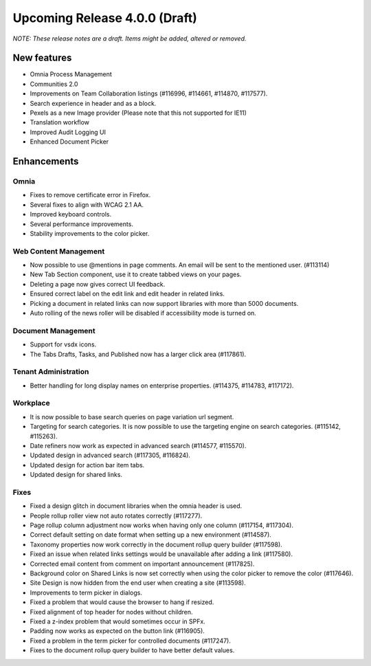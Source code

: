Upcoming Release 4.0.0 (Draft) 
========================================
*NOTE: These release notes are a draft. Items might be added, altered or removed.*


New features
----------------------------------------
- Omnia Process Management
- Communities 2.0
- Improvements on Team Collaboration listings (#116996, #114661, #114870, #117577).
- Search experience in header and as a block.
- Pexels as a new Image provider (Please note that this not supported for IE11)
- Translation workflow
- Improved Audit Logging UI
- Enhanced Document Picker


Enhancements
------------------------------------

Omnia
***********************
- Fixes to remove certificate error in Firefox.
- Several fixes to align with WCAG 2.1 AA.
- Improved keyboard controls.
- Several performance improvements.
- Stability improvements to the color picker.

Web Content Management
***********************
- Now possible to use @mentions in page comments. An email will be sent to the mentioned user. (#113114)
- New Tab Section component, use it to create tabbed views on your pages.
- Deleting a page now gives correct UI feedback.
- Ensured correct label on the edit link and edit header in related links.
- Picking a document in related links can now support libraries with more than 5000 documents. 
- Auto rolling of the news roller will be disabled if accessibility mode is turned on.

Document Management
***********************
- Support for vsdx icons.
- The Tabs Drafts, Tasks, and Published now has a larger click area (#117861).

Tenant Administration
***********************
- Better handling for long display names on enterprise properties. (#114375, #114783, #117172).

Workplace
***********************
- It is now possible to base search queries on page variation url segment. 
- Targeting for search categories. It is now possible to use the targeting engine on search categories. (#115142, #115263).
- Date refiners now work as expected in advanced search (#114577, #115570).
- Updated design in advanced search (#117305, #116824).
- Updated design for action bar item tabs.
- Updated design for shared links.

Fixes 
***********************
- Fixed a design glitch in document libraries when the omnia header is used. 
- People rollup roller view not auto rotates correctly (#117277).
- Page rollup column adjustment now works when having only one column (#117154, #117304).
- Correct default setting on date format when setting up a new environment (#114587).
- Taxonomy properties now work correctly in the document rollup query builder (#117598).
- Fixed an issue when related links settings would be unavailable after adding a link (#117580).
- Corrected email content from comment on important announcement (#117825).
- Background color on Shared Links is now set correctly when using the color picker to remove the color (#117646).
- Site Design is now hidden from the end user when creating a site (#113598).
- Improvements to term picker in dialogs.
- Fixed a problem that would cause the browser to hang if resized.
- Fixed alignment of top header for nodes without children.
- Fixed a z-index problem that would sometimes occur in SPFx.
- Padding now works as expected on the button link (#116905).
- Fixed a problem in the term picker for controlled documents (#117247).
- Fixes to the document rollup query builder to have better default values.




